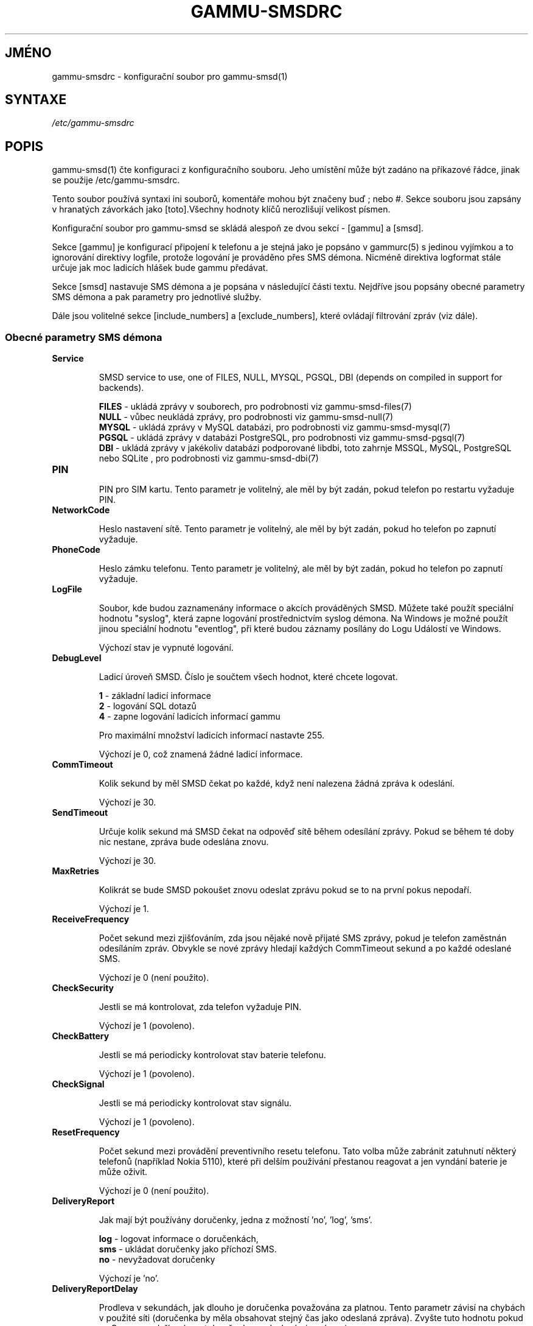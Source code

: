.\"*******************************************************************
.\"
.\" This file was generated with po4a. Translate the source file.
.\"
.\"*******************************************************************
.TH GAMMU\-SMSDRC 5 "Říjen 20, 2009" "Gammu 1.27.0" "Dokumentace Gammu"
.SH JMÉNO

.P
gammu\-smsdrc \- konfigurační soubor pro gammu\-smsd(1)

.SH SYNTAXE
\fI/etc/gammu\-smsdrc\fP
.SH POPIS
gammu\-smsd(1) čte konfiguraci z konfiguračního souboru. Jeho umístění může
být zadáno na příkazové řádce, jinak se použije /etc/gammu\-smsdrc.

Tento soubor používá syntaxi ini souborů, komentáře mohou být značeny buď ;
nebo #. Sekce souboru jsou zapsány v hranatých závorkách jako [toto].Všechny
hodnoty klíčů nerozlišují velikost písmen.

Konfigurační soubor pro gammu\-smsd se skládá alespoň ze dvou sekcí \- [gammu]
a [smsd].

Sekce [gammu] je konfigurací připojení k telefonu a je stejná jako je
popsáno v gammurc(5) s jedinou vyjímkou a to ignorování direktivy logfile,
protože logování je prováděno přes SMS démona. Nicméně direktiva logformat
stále určuje jak moc ladicích hlášek bude gammu předávat.

Sekce [smsd] nastavuje SMS démona a je popsána v následující části
textu. Nejdříve jsou popsány obecné parametry SMS démona a pak parametry pro
jednotlivé služby.

Dále jsou volitelné sekce [include_numbers] a [exclude_numbers], které
ovládají filtrování zpráv (viz dále).

.SS "Obecné parametry SMS démona"

.TP 
\fBService\fP

SMSD service to use, one of FILES, NULL, MYSQL, PGSQL, DBI (depends on
compiled in support for backends).

\fBFILES\fP \- ukládá zprávy v souborech, pro podrobnosti viz
gammu\-smsd\-files(7)
.br
\fBNULL\fP \- vůbec neukládá zprávy, pro podrobnosti viz gammu\-smsd\-null(7)
.br
\fBMYSQL\fP \- ukládá zprávy v MySQL databázi, pro podrobnosti viz
gammu\-smsd\-mysql(7)
.br
\fBPGSQL\fP \- ukládá zprávy v databázi PostgreSQL, pro podrobnosti viz
gammu\-smsd\-pgsql(7)
.br
\fBDBI\fP \- ukládá zprávy v jakékoliv databázi podporované libdbi, toto zahrnje
MSSQL, MySQL, PostgreSQL nebo SQLite , pro podrobnosti viz gammu\-smsd\-dbi(7)

.TP 
\fBPIN\fP

PIN pro SIM kartu. Tento parametr je volitelný, ale měl by být zadán, pokud
telefon po restartu vyžaduje PIN.

.TP 
\fBNetworkCode\fP

Heslo nastavení sítě. Tento parametr je volitelný, ale měl by být zadán,
pokud ho telefon po zapnutí vyžaduje.

.TP 
\fBPhoneCode\fP

Heslo zámku telefonu. Tento parametr je volitelný, ale měl by být zadán,
pokud ho telefon po zapnutí vyžaduje.

.TP 
\fBLogFile\fP

Soubor, kde budou zaznamenány informace o akcích prováděných SMSD. Můžete
také použít speciální hodnotu "syslog", která zapne logování prostřednictvím
syslog démona. Na Windows je možné použít jinou speciální hodnotu
"eventlog", při které budou záznamy posílány do Logu Událostí ve Windows.

Výchozí stav je vypnuté logování.

.TP 
\fBDebugLevel\fP

Ladicí úroveň SMSD. Číslo je součtem všech hodnot, které chcete logovat.

\fB1\fP \- základní ladicí informace
.br
\fB2\fP \- logování SQL dotazů
.br
\fB4\fP \- zapne logování ladicích informací gammu

Pro maximální množství ladicích informací nastavte 255.

Výchozí je 0, což znamená žádné ladicí informace.

.TP 
\fBCommTimeout\fP

Kolik sekund by měl SMSD čekat po každé, když není nalezena žádná zpráva k
odeslání.

Výchozí je 30.

.TP 
\fBSendTimeout\fP

Určuje kolik sekund má SMSD čekat na odpověď sítě během odesílání
zprávy. Pokud se během té doby nic nestane, zpráva bude odeslána znovu.

Výchozí je 30.

.TP 
\fBMaxRetries\fP

Kolikrát se bude SMSD pokoušet znovu odeslat zprávu pokud se to na první
pokus nepodaří.

Výchozí je 1.

.TP 
\fBReceiveFrequency\fP

Počet sekund mezi zjišťováním, zda jsou nějaké nově přijaté SMS zprávy,
pokud je telefon zaměstnán odesíláním zpráv. Obvykle se nové zprávy hledají
každých CommTimeout sekund a po každé odeslané SMS.

Výchozí je 0 (není použito).

.TP 
\fBCheckSecurity\fP

Jestli se má kontrolovat, zda telefon vyžaduje PIN.

Výchozí je 1 (povoleno).

.TP 
\fBCheckBattery\fP

Jestli se má periodicky kontrolovat stav baterie telefonu.

Výchozí je 1 (povoleno).

.TP 
\fBCheckSignal\fP

Jestli se má periodicky kontrolovat stav signálu.

Výchozí je 1 (povoleno).

.TP 
\fBResetFrequency\fP

Počet sekund mezi provádění preventivního resetu telefonu. Tato volba může
zabránit zatuhnutí některý telefonů (například Nokia 5110), které při delším
použivání přestanou reagovat a jen vyndání baterie je může oživit.

Výchozí je 0 (není použito).

.TP 
\fBDeliveryReport\fP

Jak mají být používány doručenky, jedna z možností 'no', 'log', 'sms'.

\fBlog\fP \- logovat informace o doručenkách,
.br
\fBsms\fP \- ukládat doručenky jako příchozí SMS.
.br
\fBno\fP \- nevyžadovat doručenky

Výchozí je 'no'.

.TP 
\fBDeliveryReportDelay\fP

Prodleva v sekundách, jak dlouho je doručenka považována za platnou. Tento
parametr závisí na chybách v použité síti (doručenka by měla obsahovat
stejný čas jako odeslaná zpráva). Zvyšte tuto hodnotu pokud se Gammu nedaří
spárovat doručenky s odeslanými zprávami.

Výchozí je 600 (10 minut).

.TP 
\fBPhoneID\fP

Text s informací o telefou, použité při odesílání a přijímání. Tato volba
může být užitečná, pokud chcete provozovat více SMS démonů.

Pokud nastavíte PhoneID, všechny zprávy (včetně těch vložených pomocí
gammu\-smsd\-inject) budou označeny tímto textem a tím bude umožněno více
démonům sdílet jednu databázi. Tento parametr nemá žádný vliv na službu
ukládání zpráv do souborů (FILES).

.TP 
\fBRunOnReceive\fP

Spustí program po přijetí zprávy. Tento prarametr je spuštěn přes shell,
takže možná budete potřebovat escapovat některé znaky a můžete použít
jakékoliv množství parametrů. SMSD dále přidá parametry s identifikátory
přijatých zpráv. Typ identifikátorů záleží na použité službě, pro databázové
služby je to obvykle ID vloženého řádku, pro souborové pak jméno souboru.

Gammu SMSD čeká na ukončení skriptu. Pokud budete provádět nějaké časově
náročné operace, zastavíte přijímání nových zpráv. Aby se zabránilo větším
komplikacím, čeká SMSD maximálně dvě minuty. Po této době bude pokračovat v
normálním běhu a může spustit váš skript znovu.

.TP 
\fBIncludeNumbersFile\fP

Soubor se seznamem čísel, která bude SMSD přijímat. Soubor obsahuje na
každém řádku jedno číslo, prázdné řádky jsou ignorovány. Soubor je načten
při startu a znovu načten je jen při znovunačtení konfigurace. Více
podrobností v sekci Filtrování zpráv.

.TP 
\fBExcludeNumbersFile\fP

Soubor se seznamem čísel, která nebude SMSD přijímat. Soubor obsahuje na
každém řádku jedno číslo, prázdné řádky jsou ignorovány. Soubor je načten
při startu a znovu načten je jen při znovunačtení konfigurace. Více
podrobností v sekci Filtrování zpráv.

.TP 
\fBIncludeSMSCFile\fP

Soubor se seznamem čísel SMSC, která bude SMSD přijímat. Soubor obsahuje na
každém řádku jedno číslo, prázdné řádky jsou ignorovány. Soubor je načten
při startu a znovu načten je jen při znovunačtení konfigurace. Více
podrobností v sekci Filtrování zpráv.

.TP 
\fBExcludeSMSCFile\fP

Soubor se seznamem čísel SMSC, která nebude SMSD přijímat. Soubor obsahuje
na každém řádku jedno číslo, prázdné řádky jsou ignorovány. Soubor je načten
při startu a znovu načten je jen při znovunačtení konfigurace. Více
podrobností v sekci Filtrování zpráv.

.SS "Parametry pro služby používající databázi"

Všechny ze služeb DBI, MYSQL a PGSQL (viz gammu\-smsd\-mysql(7),
gammu\-smsd\-pgsql(7), gammu\-smsd\-dbi(7)) podporují stejné parametry pro
nastavení připojení k databázi:

.TP 
\fBUser\fP

Uživatelské jméno pro připojení k databázi.

.TP 
\fBPassword\fP

Heslo použité pro připojení k databázi.

.TP 
\fBPC\fP

Adresa databázového serveru. Za dvojtečkou může být také zadán port nebo
cesta k socketu, například localhost:/path/to/socket.

.TP 
\fBDatabase\fP

Jméno databáze, která se má použít. Před spuštěním gammu\-smsd musí být
vytvořeny všechny potřebné tabulky. Pro tento účel můžete použít SQL souboru
obsažené v dokumentaci.

.TP 
\fBSkipSMSCNumber\fP

Pokud odešlete SMS zprávu přes nějaké SMS centrum, může se stát, že
doručenky přijdou z jiného SMS centra. Pro tento případ použijte tento
parametr a nastavte zde takovéto SMS centrum. Gammu pak nebude kontrolovat
číslo tohoto SMS centra při přiřazování doručenek zprávám.

.TP 
\fBDriver\fP

Který ovladač DBI se má použít. Možnosti závisí na tom, které máte
nainstalovány. DBI podporuje: mysql, freetds (umožňuje přístup k MS SQL
Serveru a Sybase), pgsql, sqlite, sqlite3, firebird a ovladače ingres, msql
a oracle se vyvíjejí.

.TP 
\fBDriversPath\fP

Cesta, kde jsou umístěny ovladače DBI. Tento parametr obvykle není potřeba
nastavovat, pokud jsou ovladače nainstalovány správně.

.TP 
\fBDBDir\fP

Adresář, kde je uložena databáze pro některé (v současné době pouze sqlite)
ovladače DBI. Nastavte zde cestu. kde je uložen soubor se sqlite databází.

.SS "Parametry pro službu používající soubory"

Služba FILES používá následující konfigurační volby. Podrobnější popis této
služby je v gammu\-smsd\-files(7). Prosím ujistěte se, že všechny cestky končí
oddělovačem cest (na Unixových systémech /):

.TP 
\fBInboxPath\fP

Kde jsou ukládány přijaté zprávy.

Výchozí je aktuální adresář.

.TP 
\fBOutboxPath\fP

Kde jsou umístěny zprávy ve frontě k odeslání.

Výchozí je aktuální adresář.

.TP 
\fBSentSMSPath\fP

Kde jsou ukládány přenesené zprávy. Pokud je cesta stejná jako OutBoxPath,
zprávyjsou vymazány.

Výchozí je mazat přenesené zprávy.

.TP 
\fBErrorSMSPath\fP

Kde jsou umístěny SMS po chybě při odesílání.

Výchozí je stejné jako SentSMSPath.

.TP 
\fBInboxFormat\fP

Formát ukládání SMS: 'detail', 'unicode', 'standard'.

\fBdetail\fP \- formát používaný gammu(1) pro zálohy zpráv
.br
\fBunicode\fP \- text zprávy uložený v unicode (UTF\-16)
.br
\fBstandard\fP \- text zprávy uložený v systémovém kódování

Nastavení 'standard' a 'unicode' nemají vliv na 8\-bitové zprávy, které jsou
vždy zapsány tak jak přišly s příponou bin.

Výchozí je 'unicode'.

.TP 
\fBOutboxFormat\fP

Formát ve kterém budou vytvářeny zprávy programem gammu\-smsd\-inject(1), lze
použít stejné hodnoty jako u InboxFormat.

Výchozí hodnota je 'detail' pokud Gammu zkompilováno podporou pro zálohy,
jinak 'unicode'.

.TP 
\fBTransmitFormat\fP

Formát přenosu SMS: 'auto', 'unicode', '7bit'.

Výchozí je 'auto'.


.SS "Filtrování zpráv"

SMSD umožňuje zpracovat jen část přijatých zpráv. Filtry pro číslo
odesílatele můžete definovat v sekcích [include_numbers] a [exclude_numbers]
nebo pomocí parametrů IncludeNumbersFile a ExcludeNumbersFile.

Pokud existuje sekce [include_numbers], všechny hodnoty z ní (klíče jsou
ignorovány) jsou použity jako povolená čísla a jiné zprávy nejsou
zpracovány. Naopak v [exclude_numbers] můžete zadat jaká čísla chcete
ignorovat.

Seznamy z obou zdrojů jsou sloučeny. Pokud je v seznamu povolených čísel
alespoň jedno číslo, použije se jen tento seznam a budou zpracovány jen
zprávy od čísel v tomto seznamu. Pokud je tento seznam prázný a v seznamu
zakázaných čísel je nějaké číslo, nebudou zpracovány zprávy z čísel v tomto
seznamu. Pokud jsou oba seznamy prázdné, jsou zpracovány všechny zprávy.

Podobná pravidla mohou být použita pro filtrování čísel centra zpráv SMSC,
jen používají jiné konfigurační parametry \- [include_smsc] a [exclude_smsc]
nebo pomocí parametrů IncludeSMSCFile a ExcludeSMSCFile.

.SH PŘÍKLAD

Kompletnější ukázka je dostupná v dokumentaci Gammu. Pro jednoduchost
následující příklady neobsahují sekci [gammu], na její příkladu se můžete
podívat do gammurc(5).

Konfigurační soubor pro SMSD používající službu FILES by mohl vypadat takto:

.RS
.sp
.nf
.ne 7
[smsd]
Service = files
PIN = 1234
LogFile = syslog
InboxPath = /var/spool/sms/inbox/
OutboPpath = /var/spool/sms/outbox/
SentSMSPath = /var/spool/sms/sent/
ErrorSMSPath = /var/spool/sms/error/
.fi
.sp
.RE
.PP

Pokud chcete použít službu MYSQL, bute potřebovat přibližně toto:

.RS
.sp
.nf
.ne 7
[smsd]
Service = mysql
PIN = 1234
LogFile = syslog
User = smsd
Password = smsd
PC = localhost
Database = smsd
.fi
.sp
.RE
.PP

Zpracovávat jen zprávy od čísla 123456:

.RS
.sp
.nf
.ne 7
[include_numbers]
number1 = 123456
.fi
.sp
.RE
.PP

Nezpracovávat zprávy od ďábelského čísla 666:

.RS
.sp
.nf
.ne 7
[exclude_numbers]
number1 = 666
.fi
.sp
.RE
.PP


.SH "DALŠÍ INFORMACE"
gammu\-smsd(1), gammu(1), gammurc(5)

gammu\-smsd\-files(7), gammu\-smsd\-mysql(7), gammu\-smsd\-pgsql(7),
gammu\-smsd\-dbi(7), gammu\-smsd\-tables(7), gammu\-smsd\-null(7)

.SH AUTOR
gammu\-smsd a tuto manuálovou stránku napsal Michal Čihař
<michal@cihar.com>.
.SH COPYRIGHT
Copyright \(co 2009 Michal Čihař a další autoři.  Licence GPLv2: GNU GPL
verze 2 <http://www.gnu.org/licenses/old\-licenses/gpl\-2.0.html>
.br
Tento program je svobodný software; můžete jej šířit a modifikovat.  Není
poskytována ŽÁDNÁ ZÁRUKA, v rozsahu jaký je povolen zákonem.
.SH "HLÁŠENÍ CHYB"
Prosím hlašte chyby na <http://bugs.cihar.com>.

Před hlášením chyb prosím zapněte logovaní v nastavení SMSD:

.RS
.sp
.nf
.ne 7
[smsd]
debuglevel = 255
logfile = smsd.log
.fi
.sp
.RE
.PP

a přiložte tento log k hlášení chyby.
